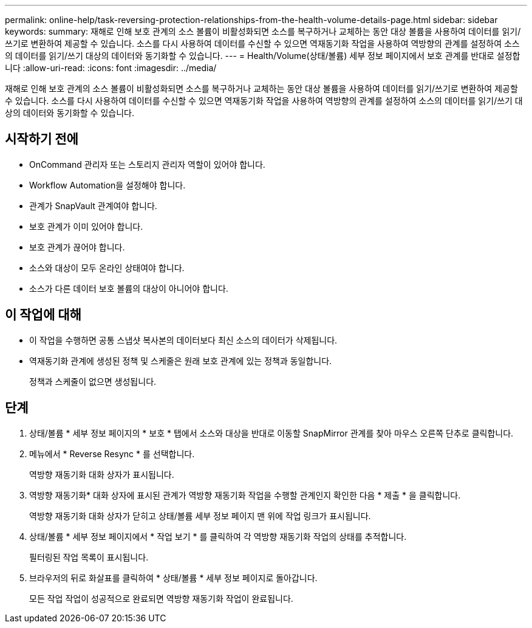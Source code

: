 ---
permalink: online-help/task-reversing-protection-relationships-from-the-health-volume-details-page.html 
sidebar: sidebar 
keywords:  
summary: 재해로 인해 보호 관계의 소스 볼륨이 비활성화되면 소스를 복구하거나 교체하는 동안 대상 볼륨을 사용하여 데이터를 읽기/쓰기로 변환하여 제공할 수 있습니다. 소스를 다시 사용하여 데이터를 수신할 수 있으면 역재동기화 작업을 사용하여 역방향의 관계를 설정하여 소스의 데이터를 읽기/쓰기 대상의 데이터와 동기화할 수 있습니다. 
---
= Health/Volume(상태/볼륨) 세부 정보 페이지에서 보호 관계를 반대로 설정합니다
:allow-uri-read: 
:icons: font
:imagesdir: ../media/


[role="lead"]
재해로 인해 보호 관계의 소스 볼륨이 비활성화되면 소스를 복구하거나 교체하는 동안 대상 볼륨을 사용하여 데이터를 읽기/쓰기로 변환하여 제공할 수 있습니다. 소스를 다시 사용하여 데이터를 수신할 수 있으면 역재동기화 작업을 사용하여 역방향의 관계를 설정하여 소스의 데이터를 읽기/쓰기 대상의 데이터와 동기화할 수 있습니다.



== 시작하기 전에

* OnCommand 관리자 또는 스토리지 관리자 역할이 있어야 합니다.
* Workflow Automation을 설정해야 합니다.
* 관계가 SnapVault 관계여야 합니다.
* 보호 관계가 이미 있어야 합니다.
* 보호 관계가 끊어야 합니다.
* 소스와 대상이 모두 온라인 상태여야 합니다.
* 소스가 다른 데이터 보호 볼륨의 대상이 아니어야 합니다.




== 이 작업에 대해

* 이 작업을 수행하면 공통 스냅샷 복사본의 데이터보다 최신 소스의 데이터가 삭제됩니다.
* 역재동기화 관계에 생성된 정책 및 스케줄은 원래 보호 관계에 있는 정책과 동일합니다.
+
정책과 스케줄이 없으면 생성됩니다.





== 단계

. 상태/볼륨 * 세부 정보 페이지의 * 보호 * 탭에서 소스와 대상을 반대로 이동할 SnapMirror 관계를 찾아 마우스 오른쪽 단추로 클릭합니다.
. 메뉴에서 * Reverse Resync * 를 선택합니다.
+
역방향 재동기화 대화 상자가 표시됩니다.

. 역방향 재동기화* 대화 상자에 표시된 관계가 역방향 재동기화 작업을 수행할 관계인지 확인한 다음 * 제출 * 을 클릭합니다.
+
역방향 재동기화 대화 상자가 닫히고 상태/볼륨 세부 정보 페이지 맨 위에 작업 링크가 표시됩니다.

. 상태/볼륨 * 세부 정보 페이지에서 * 작업 보기 * 를 클릭하여 각 역방향 재동기화 작업의 상태를 추적합니다.
+
필터링된 작업 목록이 표시됩니다.

. 브라우저의 뒤로 화살표를 클릭하여 * 상태/볼륨 * 세부 정보 페이지로 돌아갑니다.
+
모든 작업 작업이 성공적으로 완료되면 역방향 재동기화 작업이 완료됩니다.



